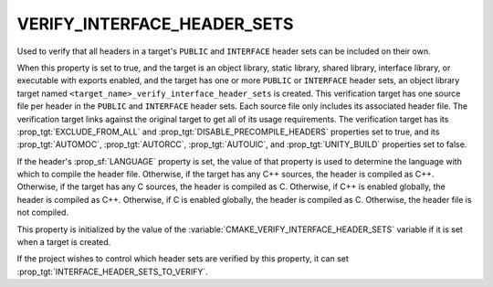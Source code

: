 VERIFY_INTERFACE_HEADER_SETS
----------------------------

.. versionadded:: 3.24

Used to verify that all headers in a target's ``PUBLIC`` and ``INTERFACE``
header sets can be included on their own.

When this property is set to true, and the target is an object library, static
library, shared library, interface library, or executable with exports enabled,
and the target has one or more ``PUBLIC`` or ``INTERFACE`` header sets, an
object library target named ``<target_name>_verify_interface_header_sets`` is
created. This verification target has one source file per header in the
``PUBLIC`` and ``INTERFACE`` header sets. Each source file only includes its
associated header file. The verification target links against the original
target to get all of its usage requirements. The verification target has its
:prop_tgt:`EXCLUDE_FROM_ALL` and :prop_tgt:`DISABLE_PRECOMPILE_HEADERS`
properties set to true, and its :prop_tgt:`AUTOMOC`, :prop_tgt:`AUTORCC`,
:prop_tgt:`AUTOUIC`, and :prop_tgt:`UNITY_BUILD` properties set to false.

If the header's :prop_sf:`LANGUAGE` property is set, the value of that property
is used to determine the language with which to compile the header file.
Otherwise, if the target has any C++ sources, the header is compiled as C++.
Otherwise, if the target has any C sources, the header is compiled as C.
Otherwise, if C++ is enabled globally, the header is compiled as C++.
Otherwise, if C is enabled globally, the header is compiled as C. Otherwise,
the header file is not compiled.

This property is initialized by the value of the
:variable:`CMAKE_VERIFY_INTERFACE_HEADER_SETS` variable if it is set when
a target is created.

If the project wishes to control which header sets are verified by this
property, it can set :prop_tgt:`INTERFACE_HEADER_SETS_TO_VERIFY`.
